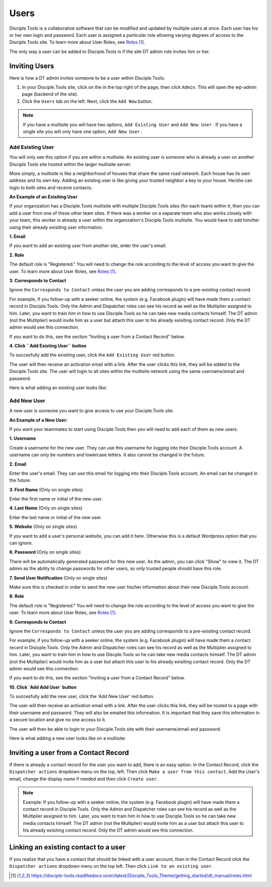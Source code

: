 Users
=====

Disciple.Tools is a collaborative software that can be modified and updated by multiple users at once. Each user has his or her own login and password. Each user is assigned a particular role allowing varying degrees of access to the Disciple.Tools site. To learn more about User Roles, see `Roles`_.

The only way a user can be added to Disciple.Tools is if the site DT admin role invites him or her.

Inviting Users
--------------
Here is how a DT admin invites someone to be a user within Disciple.Tools:

1. In your Disciple.Tools site, click on the |Gear| in the top right of the page, then click ``Admin``. This will open the wp-admin page (backend of the site).

2. Click the ``Users`` tab on the left. Next, click the ``Add New`` button. 

.. note:: If you have a multisite you will have two options, ``Add Existing User`` and ``Add New User`` . If you have a single site you will only have one option, ``Add New User`` .

Add Existing User
^^^^^^^^^^^^^^^^^

You will only see this option if you are within a multisite. An existing user is someone who is already a user on another Disciple.Tools site hosted within the larger multisite server. 

More simply, a multisite is like a neighborhood of houses that share the same road network. Each house has its own address and its own key. Adding an existing user is like giving your trusted neighbor a key to your house. He/she can login to both sites and receive contacts. 

**An Example of an Exisiting User** 

If your organization has a Disciple.Tools multisite with multiple Disciple.Tools sites (for each team) within it, then you can add a user from one of these other team sites. If there was a worker on a separate team who also works closely with your team, this worker is already a user within the organization's Disciple.Tools multisite. You would have to add him/her using their already exisiting user information.

**1. Email**

If you want to add an existing user from another site, enter the user's email.

**2. Role**

The default role is "Registered." You will need to change the role according to the level of access you want to give the user. To learn more about User Roles, see `Roles`_.


**3. Corresponds to Contact**

Ignore the ``Corresponds to Contact`` unless the user you are adding corresponds to a pre-existing contact record. 

For example, if you follow-up with a seeker online, the system (e.g. Facebook plugin) will have made them a contact record in Disciple.Tools. Only the Admin and Dispatcher roles can see his record as well as the Multiplier assigned to him. Later, you want to train him in how to use Disciple.Tools so he can take new media contacts himself. The DT admin (not the Multiplier) would invite him as a user but attach this user to his already exisiting contact record. Only the DT admin would see this connection.

If you want to do this, see the section "Inviting a user from a Contact Record" below.


**4. Click ``Add Existing User`` button**

To succesfully add the exisiting user, click the ``Add Existing User`` red button. 

The user will then receive an activation email with a link. After the user clicks this link, they will be added to the Disciple.Tools site. The user will login to all sites within the multisite network using the same username/email and password.


Here is what adding an existing user looks like: 

|existinguser|



Add New User
^^^^^^^^^^^^

A new user is someone you want to give access to use your Disciple.Tools site. 

**An Example of a New User:**

If you want your teammates to start using Disciple.Tools then you will need to add each of them as new users.

**1. Username**

Create a username for the new user. They can use this username for logging into their Disciple.Tools account. A username can only be numbers and lowercase letters. It also cannot be changed in the future.


**2. Email**

Enter the user's email. They can use this email for logging into their Disciple.Tools account. An email can be changed in the future.


**3. First Name** (Only on single sites)

Enter the first name or initial of the new user.


**4. Last Name** (Only on single sites)

Enter the last name or initial of the new user.


**5. Website** (Only on single sites)

If you want to add a user's personal website, you can add it here. Otherwise this is a default Wordpress option that you can ignore.


**6. Password** (Only on single sites)

There will be automatically generated password for this new user. As the admin, you can click "Show" to view it. The DT admin as the ability to change passwords for other users, so only trusted people should have this role.

**7. Send User Notification** (Only on single sites)

Make sure this is checked in order to send the new user his/her information about their new Disciple.Tools account.


**8. Role**

The default role is "Registered." You will need to change the role according to the level of access you want to give the user. To learn more about User Roles, see `Roles`_.


**9. Corresponds to Contact**

Ignore the ``Corresponds to Contact`` unless the user you are adding corresponds to a pre-existing contact record. 

For example, if you follow-up with a seeker online, the system (e.g. Facebook plugin) will have made them a contact record in Disicple.Tools. Only the Admin and Dispatcher roles can see his record as well as the Multiplier assigned to him. Later, you want to train him in how to use Discple.Tools so he can take new media contacts himself. The DT admin (not the Multiplier) would invite him as a user but attach this user to his already exisiting contact record. Only the DT admin would see this connection.

If you want to do this, see the section "Inviting a user from a Contact Record" below.


**10. Click `Add Add User` button**

To succesfully add the new user, click the 'Add New User' red button. 

The user will then receive an activation email with a link. After the user clicks this link, they will be routed to a page with their username and password. They will also be emailed this information. It is important that they save this information in a secure location and give no one access to it. 

The user will then be able to login to your Disciple.Tools site with their username/email and password.


Here is what adding a new user looks like on a multisite: 

|newuser|



Inviting a user from a Contact Record
------------------------------------
If there is already a contact record for the user you want to add, there is an easy option. In the Contact Record, click the ``Dispatcher actions`` dropdown menu on the top, left. Then click ``Make a user from this contact``. Add the User's email, change the display name if needed and then click ``Create user``.

|actions|

.. note:: Example: If you follow-up with a seeker online, the system (e.g. Facebook plugin) will have made them a contact record in Disciple.Tools. Only the Admin and Dispatcher roles can see his record as well as the Multiplier assigned to him. Later, you want to train him in how to use Disciple.Tools so he can take new media contacts himself. The DT admin (not the Multiplier) would invite him as a user but attach this user to his already exisiting contact record. Only the DT admin would see this connection.


Linking an existing contact to a user
--------------------------------------
If you realize that you have a contact that should be linked with a user account, then in the Contact Record click the ``Dispatcher actions`` dropdown menu on the top left. Then click ``Link to an existing user``.

|actions|

.. target-notes::

.. _`Roles`: https://disciple-tools.readthedocs.io/en/latest/Disciple_Tools_Theme/getting_started/dt_manual/roles.html

.. |Gear| image:: /Disciple_Tools_Theme/images/Gear.png
.. |newuser| image:: /Disciple_Tools_Theme/images/Add_New_User.png
.. |existinguser| image:: /Disciple_Tools_Theme/images/Add_Existing_User.png
.. |actions| image:: /Disciple_Tools_Theme/images/Dispatcher_Actions.png
